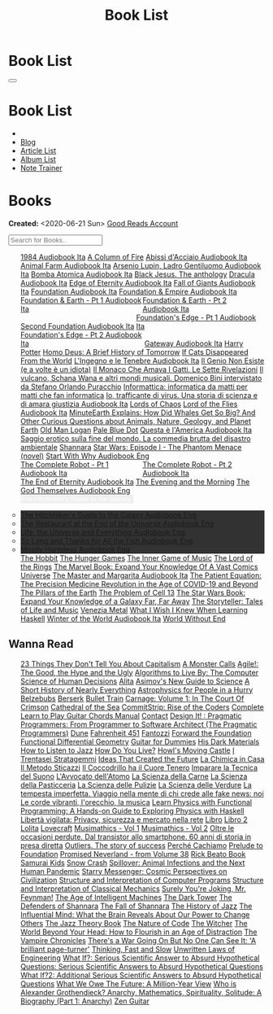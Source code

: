 #+OPTIONS: num:nil toc:t H:4
#+OPTIONS: html-preamble:nil html-postamble:nil html-scripts:t html-style:nil
#+TITLE: Book List
#+DESCRIPTION: Book List
#+KEYWORDS: Book List
#+HTML_HEAD_EXTRA: <link rel="shortcut icon" href="images/favicon.ico" type="image/x-icon">
#+HTML_HEAD_EXTRA: <link rel="icon" href="images/favicon.ico" type="image/x-icon">
#+HTML_HEAD_EXTRA:  <link rel="stylesheet" href="https://cdnjs.cloudflare.com/ajax/libs/font-awesome/5.13.0/css/all.min.css">
#+HTML_HEAD_EXTRA:  <link href="https://fonts.googleapis.com/css?family=Montserrat" rel="stylesheet" type="text/css">
#+HTML_HEAD_EXTRA:  <link href="https://fonts.googleapis.com/css?family=Lato" rel="stylesheet" type="text/css">
#+HTML_HEAD_EXTRA:  <script src="https://ajax.googleapis.com/ajax/libs/jquery/3.5.1/jquery.min.js"></script>
#+HTML_HEAD_EXTRA:  <script src="js/elementSearch.js"></script>
#+HTML_HEAD_EXTRA:  <link rel="stylesheet" href="css/main.css">
#+HTML_HEAD_EXTRA:  <link rel="stylesheet" href="css/blog.css">

#+HTML_HEAD_EXTRA: <style>body { padding-top: 100px; }</style>

* Book List
  :PROPERTIES:
  :HTML_CONTAINER_CLASS: text-center navbar navbar-inverse navbar-fixed-top
  :CUSTOM_ID: navbar
  :END:

  #+BEGIN_EXPORT html
      <button type="button" class="navbar-toggle" data-toggle="collapse" data-target="#collapsableNavbar">
      <span class="icon-bar"></span>
      <span class="icon-bar"></span>
      <span class="icon-bar"></span>
      </button>
      <h1 id="navbarTitle" class="navbar-text">Book List</h1>
      <div class="collapse navbar-collapse" id="collapsableNavbar">
      <ul class="nav navbar-nav">
      <li><a title="Home" href="./index.html"><i class="fas fa-home fa-3x" aria-hidden="true"></i></a></li>
      <li><a title="Blog Main Page" href="./blog.html" class="navbar-text h3">Blog</a></li>
      <li><a title="Article List" href="./articleList.html" class="navbar-text h3">Article List</a></li>
<li><a title="Album List" href="./albumList.html" class="navbar-text h3">Album List</a></li>
    <li><a title="Note Trainer" href="./NoteTrainer/NoteTrainer.html" class="navbar-text h3">Note Trainer</a></li>
      </ul>
      </div>
  #+END_EXPORT


* Books
  :PROPERTIES:
  :CUSTOM_ID: Books
  :END:

  **Created:** <2020-06-21 Sun>
  [[https://www.goodreads.com/user/show/148546738-enrico-benini][Good Reads Account]]

  #+BEGIN_EXPORT HTML
  <input type="text" id="elementSearch" onkeyup="elementSearch('bookList')" placeholder="Search for Books.." title="Type in an Book Title">
  <p id="totalBookCount"></p>
  <ul id="bookList"                                                                                                                                                   class="list-group">
    <a target="_blank" href="https://www.youtube.com/watch?v=LeZC-nKwKvo"                                                                                             class="list-group-item list-group-item-action book" >1984 <span class="label label-info">Audiobook Ita</span></a>
    <a target="_blank" href="https://en.wikipedia.org/wiki/A_Column_of_Fire"                                                                                          class="list-group-item list-group-item-action book" >A Column of Fire</a>
    <a target="_blank" href="https://youtu.be/fgcY19Rkt5s"                                                                                                            class="list-group-item list-group-item-action book" >Abissi d'Acciaio <span class="label label-info">Audiobook Ita</span></a>
    <a target="_blank" href="https://youtu.be/BInAElMNUBc"                                                                                                            class="list-group-item list-group-item-action book" >Animal Farm <span class="label label-info">Audiobook Ita</span></a>
    <a target="_blank" href="https://www.youtube.com/playlist?list=PLWWZvkdjkOcxDv-qaMHR-0wwpzFojBEcV"                                                                class="list-group-item list-group-item-action book" >Arsenio Lupin, Ladro Gentiluomo <span class="label label-info">Audiobook Ita</span></a>
    <a target="_blank" href="https://mixdrop.sx/f/7rmzezv7f307lp"                                                                                                     class="list-group-item list-group-item-action book" >Bomba Atomica <span class="label label-info">Audiobook Ita</span></a>
    <a target="_blank" href="https://www.amazon.it/gp/product/8861270239"                                                                                             class="list-group-item list-group-item-action book" >Black Jesus. The anthology</a>
    <a target="_blank" href="https://youtu.be/rBK_NmAp3Js"                                                                                                            class="list-group-item list-group-item-action book" >Dracula <span class="label label-info">Audiobook Ita</span></a>
    <a target="_blank" href="https://t.me/c/1383142505/1347"                                                                                                          class="list-group-item list-group-item-action book" >Edge of Eternity <span class="label label-info">Audiobook Ita</span></a>
    <a target="_blank" href="https://t.me/c/1383142505/1331"                                                                                                          class="list-group-item list-group-item-action book" >Fall of Giants <span class="label label-info">Audiobook Ita</span></a>
    <a target="_blank" href="https://youtu.be/77bkeNuYLFs"                                                                                                            class="list-group-item list-group-item-action book" >Foundation <span class="label label-info">Audiobook Ita</span></a>
    <a target="_blank" href="https://youtu.be/0bddR1EIenE"                                                                                                            class="list-group-item list-group-item-action book" >Foundation & Empire <span class="label label-info">Audiobook Ita</span></a>
    <a target="_blank" href="https://youtu.be/lDipzjHt0Ds"                                                                 style=" display: inline-block; width: 50%" class="list-group-item list-group-item-action book" >Foundation & Earth - Pt 1 <span class="label label-info">Audiobook Ita</span></a><a target="_blank" href="https://youtu.be/oQKV2-t0CLM" class="list-group-item list-group-item-action book" style="display: inline-block; width: 50%">Foundation & Earth - Pt 2 <span class="label label-info">Audiobook Ita</span></a>
    <a target="_blank" href="https://www.youtube.com/watch?v=KofSMmhWr74"                                                                                             class="list-group-item list-group-item-action book" >Second Foundation <span class="label label-info">Audiobook Ita</span></a>
    <a target="_blank" href="https://youtu.be/SA8zWPY5Yqc"                                                                 style=" display: inline-block; width: 50%" class="list-group-item list-group-item-action book" >Foundation's Edge - Pt 1 <span class="label label-info">Audiobook Ita</span></a><a target="_blank" href="https://youtu.be/o1V8x9FeH_M" class="list-group-item list-group-item-action book" style="display: inline-block; width: 50%">Foundation's Edge - Pt 2 <span class="label label-info">Audiobook Ita</span></a>
    <a target="_blank" href="https://youtu.be/P_v0nsSe2Ro"                                                                                                            class="list-group-item list-group-item-action book" >Gateway <span class="label label-info">Audiobook Ita</span></a>
    <a target="_blank" href="https://en.wikipedia.org/wiki/Harry_Potter"                                                                                              class="list-group-item list-group-item-action book" >Harry Potter</a>
    <a target="_blank" href="https://en.wikipedia.org/wiki/Homo_Deus:_A_Brief_History_of_Tomorrow"                                                                    class="list-group-item list-group-item-action book" >Homo Deus: A Brief History of Tomorrow</a>
    <a target="_blank" href="https://www.amazon.com/Cats-Disappeared-World-Genki-Kawamura/dp/1509889175"                                                              class="list-group-item list-group-item-action book" >If Cats Disappeared From the World</a>
    <a target="_blank" href="https://mixdrop.sx/f/7r7w0zerbn006p"                                                                                                     class="list-group-item list-group-item-action book" >L'Ingegno e le Tenebre <span class="label label-info">Audiobook Ita</span></a>
    <a target="_blank" href="https://www.amazon.it/genio-non-esiste-volte-idiota/dp/8899684693"                                                                       class="list-group-item list-group-item-action book" >Il Genio Non Esiste (e a volte è un idiota)</a>
    <a target="_blank" href="https://www.amazon.it/monaco-amava-gatti-sette-rivelazioni/dp/8820070782"                                                                class="list-group-item list-group-item-action book" >Il Monaco Che Amava I Gatti. Le Sette Rivelazioni</a>
    <a target="_blank" href="https://www.amazon.it/vulcano-musicali-Domenico-intervistato-Puracchio/dp/8899813302"                                                    class="list-group-item list-group-item-action book" >Il vulcano, Schana Wana e altri mondi musicali. Domenico Bini intervistato da Stefano Orlando Puracchio</a>
    <a target="_blank" href="https://www.amazon.it/gp/product/1521369038"                                                                                             class="list-group-item list-group-item-action book" >Informattica: informatica da matti per matti che fan informatica</a>
    <a target="_blank" href="http://usheethe.com/8x9p"                                                                                                                class="list-group-item list-group-item-action book" >Io, trafficante di virus. Una storia di scienza e di amara giustizia <span class="label label-info">Audiobook Ita</span></a>
    <a target="_blank" href="https://en.wikipedia.org/wiki/Lords_of_Chaos_(book)"                                                                                     class="list-group-item list-group-item-action book" >Lords of Chaos</a>
    <a target="_blank" href="https://www.youtube.com/watch?v=NXmpkCK_WW0"                                                                                             class="list-group-item list-group-item-action book" >Lord of the Flies <span class="label label-info">Audiobook Ita</span></a>
    <a target="_blank" href="https://www.amazon.it/dp/B099NSRVFY"                                                                                                     class="list-group-item list-group-item-action book" >MinuteEarth Explains: How Did Whales Get So Big? And Other Curious Questions about Animals, Nature, Geology, and Planet Earth</a>
    <a target="_blank" href="https://en.wikipedia.org/wiki/Old_Man_Logan"                                                                                             class="list-group-item list-group-item-action book" >Old Man Logan</a>
    <a target="_blank" href="https://en.wikipedia.org/wiki/Pale_Blue_Dot_(book)"                                                                                      class="list-group-item list-group-item-action book" >Pale Blue Dot</a>
    <a target="_blank" href="http://fumacrom.com/2tTC5"                                                                                                               class="list-group-item list-group-item-action book" >Questa è l'America <span class="label label-info">Audiobook Ita</span></a>
    <a target="_blank" href="https://www.amazon.it/Saggio-erotico-commedia-disastro-ambientale/dp/8804731176"                                                         class="list-group-item list-group-item-action book" >Saggio erotico sulla fine del mondo. La commedia brutta del disastro ambientale</a>
    <a target="_blank" href="https://en.wikipedia.org/wiki/Shannara"                                                                                                  class="list-group-item list-group-item-action book" >Shannara</a>
    <a target="_blank" href="https://en.wikipedia.org/wiki/Star_Wars:_Episode_I_%E2%80%93_The_Phantom_Menace_(novel)"                                                 class="list-group-item list-group-item-action book" >Star Wars: Episode I - The Phantom Menace (novel)</a>
    <a target="_blank" href="https://audiobookss.com/free-full-audiobook-start-with-why-by-simon-sinek.html"                                                          class="list-group-item list-group-item-action book" >Start With Why <span class="label label-warning">Audiobook Eng</span></a>
    <a target="_blank" href="https://youtu.be/CT0PS9hAeso"                                                                 style="display: inline-block; width: 50%"  class="list-group-item list-group-item-action book" >The Complete Robot - Pt 1 <span class="label label-info">Audiobook Ita</span></a><a target="_blank" href="https://youtu.be/WHMMqUBcXs0" class="list-group-item list-group-item-action book" style="display: inline-block; width: 50%">The Complete Robot - Pt 2 <span class="label label-info">Audiobook Ita</span></a>
    <a target="_blank" href="https://www.youtube.com/watch?v=0VHNQjOvHnA"                                                                                             class="list-group-item list-group-item-action book" >The End of Eternity <span class="label label-info">Audiobook Ita</span></a>
    <a target="_blank" href="https://en.wikipedia.org/wiki/The_Evening_and_the_Morning"                                                                               class="list-group-item list-group-item-action book" >The Evening and the Morning</a>
    <a target="_blank" href="./articles/godsThemselvesInstructions.html"                                                                                              class="list-group-item list-group-item-action book" >The God Themselves <span class="label label-warning">Audiobook Eng</span></a>
    <div class="list-group-item list-group-item-action dropdown" style="background-color: inherit;" >
      <button class="btn btn-link dropdown-toggle book" type="button" data-toggle="dropdown" style="border: none; padding-left: 0;color: white;">
        The Hitchhiker's Guide to the Galaxy
        <span class="caret"></span></button>
      <ul class="dropdown-menu" style="background-color: #323232; width: 100%; padding: 0px 0px 0px 0px;">
        <li><a target="_blank" href="https://mixdrop.ch/f/o7m7grxqswxo7"   class="list-group-item list-group-item-action book" >The Hitchhiker's Guide to the Galaxy <span class="label label-warning">Audiobook Eng</span></a></li>
        <li><a target="_blank" href="https://mixdrop.ch/f/o7m1kv11fn1gqe"  class="list-group-item list-group-item-action book" >The Restaurant at the End of the Universe <span class="label label-warning">Audiobook Eng</span></a></li>
        <li><a target="_blank" href="https://mixdrop.sx/f/1v3r4qnksvj789"  class="list-group-item list-group-item-action book" >Life, the Universe and Everything <span class="label label-warning">Audiobook Eng</span></a></li>
        <li><a target="_blank" href="https://mixdrop.sx/f/6q0xpxkpfp4v89"  class="list-group-item list-group-item-action book" >So Long and Thanks for All the Fish <span class="label label-warning">Audiobook Eng</span></a></li>
        <li><a target="_blank" href="https://mixdrop.sx/f/wngmplrdb009w67" class="list-group-item list-group-item-action book" >Mostly Harmless <span class="label label-warning">Audiobook Eng</span></a></li>
      </ul>
    </div>
    <a target="_blank" href="https://en.wikipedia.org/wiki/The_Hobbit"                                               class="list-group-item list-group-item-action book"                                    >The Hobbit</a>
    <a target="_blank" href="https://en.wikipedia.org/wiki/The_Hunger_Games"                                         class="list-group-item list-group-item-action book"                                    >The Hunger Games</a>
    <a target="_blank" href="https://www.amazon.com/Inner-Game-Music-Barry-Green/dp/0385231261"                      class="list-group-item list-group-item-action book"                                    >The Inner Game of Music</a>
    <a target="_blank" href="https://en.wikipedia.org/wiki/The_Lord_of_the_Rings"                                    class="list-group-item list-group-item-action book"                                    >The Lord of the Rings</a>
    <a target="_blank" href="https://www.amazon.co.uk/Marvel-Book-Expand-Knowledge-Universe/dp/0241357659"           class="list-group-item list-group-item-action book"                                    >The Marvel Book: Expand Your Knowledge Of A Vast Comics Universe</a>
    <a target="_blank" href="https://youtu.be/zJsQK6ZUeIY"                                                           class="list-group-item list-group-item-action book"                                    >The Master and Margarita <span class="label label-info">Audiobook Ita</span></a>
    <a target="_blank" href="https://www.amazon.co.uk/Patient-Equation-Data-Driven-Precision-Medicine/dp/111962214X" class="list-group-item list-group-item-action book"                                    >The Patient Equation: The Precision Medicine Revolution in the Age of COVID-19 and Beyond</a>
    <a target="_blank" href="https://en.wikipedia.org/wiki/The_Pillars_of_the_Earth"                                 class="list-group-item list-group-item-action book"                                    >The Pillars of the Earth</a>
    <a target="_blank" href="https://en.wikipedia.org/wiki/The_Problem_of_Cell_13"                                   class="list-group-item list-group-item-action book"                                    >The Problem of Cell 13</a>
    <a target="_blank" href="https://www.goodreads.com/book/show/52684290-the-star-wars-book"                        class="list-group-item list-group-item-action book"                                    >The Star Wars Book: Expand Your Knowledge of a Galaxy Far, Far Away</a>
    <a target="_blank" href="https://www.goodreads.com/book/show/57648017-the-storyteller"                           class="list-group-item list-group-item-action book"                                    >The Storyteller: Tales of Life and Music</a>
    <a target="_blank" href="https://www.goodreads.com/book/show/59773383-venezia-metal"                             class="list-group-item list-group-item-action book"                                    >Venezia Metal</a>
    <a target="_blank" href="https://smunix.github.io/dev.stephendiehl.com/hask/tutorial.pdf"                        class="list-group-item list-group-item-action book"                                    >What I Wish I Knew When Learning Haskell</a>
    <a target="_blank" href="https://t.me/c/1383142505/1335"                                                         class="list-group-item list-group-item-action book"                                    >Winter of the World <span class="label label-info">Audiobook Ita</span></a>
    <a target="_blank" href="https://en.wikipedia.org/wiki/World_Without_End_(Follett_novel)"                        class="list-group-item list-group-item-action book"                                    >World Without End</a>
  </ul>
#+END_EXPORT

** Wanna Read

#+BEGIN_EXPORT HTML
<p id="totalBookCount"></p>
<ul id="wanna_read_bookList" class="list-group">
  <a target="_blank" href="https://en.wikipedia.org/wiki/23_Things_They_Don%27t_Tell_You_About_Capitalism"                                    class="list-group-item list-group-item-action wa_book">23 Things They Don't Tell You About Capitalism</a>
  <a target="_blank" href="https://www.amazon.co.uk/Monster-Calls-Patrick-Ness/dp/1406361801"                                                 class="list-group-item list-group-item-action wa_book">A Monster Calls</a>
  <a target="_blank" href="https://www.amazon.co.uk/Agile-Good-Hype-Bertrand-Meyer/dp/3319051547"                                             class="list-group-item list-group-item-action wa_book">Agile!: The Good, the Hype and the Ugly</a>
  <a target="_blank" href="https://www.goodreads.com/book/show/25666050-algorithms-to-live-by"                                                class="list-group-item list-group-item-action wa_book">Algorithms to Live By: The Computer Science of Human Decisions</a>
  <a target="_blank" href="https://alita-manga.com/"                                                                                          class="list-group-item list-group-item-action wa_book">Alita</a>
  <a target="_blank" href="https://www.goodreads.com/en/book/show/977262"                                                                     class="list-group-item list-group-item-action wa_book">Asimov's New Guide to Science</a>
  <a target="_blank" href="https://www.amazon.com/Short-History-Nearly-Everything/dp/076790818X"                                              class="list-group-item list-group-item-action wa_book">A Short History of Nearly Everything</a>
  <a target="_blank" href="https://www.amazon.com/Astrophysics-People-Hurry-deGrasse-Tyson/dp/0393609391"                                     class="list-group-item list-group-item-action wa_book">Astrophysics for People in a Hurry</a>
  <a target="_blank" href="https://www.amazon.it/dp/8832757001/?coliid=I1PKWAF03M8ZNY&colid=22QBHENP44UR0&psc=1&ref_=lv_ov_lig_dp_it"         class="list-group-item list-group-item-action wa_book">Belzebubs</a>
  <a target="_blank" href="https://readberserk.com/"                                                                                          class="list-group-item list-group-item-action wa_book">Berserk</a>
  <a target="_blank" href="https://en.wikipedia.org/wiki/Bullet_Train_(novel)"                                                                class="list-group-item list-group-item-action wa_book">Bullet Train</a>
  <a target="_blank" href="https://forbiddenplanet.com/356916-carnage-volume-1-in-the-court-of-crimson"                                       class="list-group-item list-group-item-action wa_book">Carnage: Volume 1: In The Court Of Crimson</a>
  <a target="_blank" href="https://en.wikipedia.org/wiki/Cathedral_of_the_Sea"                                                                class="list-group-item list-group-item-action wa_book">Cathedral of the Sea</a>
  <a target="_blank" href="https://www.amazon.com/CommitStrip-Rise-Coders-Issartial/dp/2954706228"                                            class="list-group-item list-group-item-action wa_book">CommitStrip: Rise of the Coders</a>
  <a target="_blank" href="https://www.amazon.co.uk/Complete-Learn-Guitar-Chords-Manual/dp/1864693177"                                        class="list-group-item list-group-item-action wa_book">Complete Learn to Play Guitar Chords Manual</a>
  <a target="_blank" href="https://en.wikipedia.org/wiki/Contact_(novel)"                                                                     class="list-group-item list-group-item-action wa_book">Contact</a>
  <a target="_blank" href="https://www.amazon.co.uk/Design-Pragmatic-Programmers-Micahel-Keeling/dp/1680502093"                               class="list-group-item list-group-item-action wa_book">Design It! : Pragmatic Programmers: From Programmer to Software Architect (The Pragmatic Programmers)</a>
  <a target="_blank" href="https://en.wikipedia.org/wiki/Dune_(franchise)#Plot_arc"                                                           class="list-group-item list-group-item-action wa_book">Dune</a>
  <a target="_blank" href="https://en.wikipedia.org/wiki/Fahrenheit_451"                                                                      class="list-group-item list-group-item-action wa_book">Fahrenheit 451</a>
  <a target="_blank" href="https://it.wikipedia.org/wiki/Fantozzi_(romanzo)#Romanzi_di_Fantozzi"                                              class="list-group-item list-group-item-action wa_book">Fantozzi</a>
  <a target="_blank" href="https://en.wikipedia.org/wiki/Forward_the_Foundation"                                                              class="list-group-item list-group-item-action wa_book">Forward the Foundation</a>
  <a target="_blank" href="https://mitpress.mit.edu/9780262019347/functional-differential-geometry/"                                          class="list-group-item list-group-item-action wa_book">Functional Differential Geometry</a>
  <a target="_blank" href="https://www.amazon.it/dp/B017OG3GVM/?coliid=I1AC8AQ93R9O79&colid=22QBHENP44UR0&psc=0&ref_=lv_ov_lig_dp_it"         class="list-group-item list-group-item-action wa_book">Guitar for Dummies</a>
  <a target="_blank" href="https://en.wikipedia.org/wiki/His_Dark_Materials"                                                                  class="list-group-item list-group-item-action wa_book">His Dark Materials</a>
  <a target="_blank" href="https://www.goodreads.com/book/show/26240779-how-to-listen-to-jazz"                                                class="list-group-item list-group-item-action wa_book">How to Listen to Jazz</a>
  <a target="_blank" href="https://en.wikipedia.org/wiki/How_Do_You_Live%3F_(novel)"                                                          class="list-group-item list-group-item-action wa_book">How Do You Live?</a>
  <a target="_blank" href="https://en.wikipedia.org/wiki/Howl%27s_Moving_Castle"                                                              class="list-group-item list-group-item-action wa_book">Howl's Moving Castle</a>
  <a target="_blank" href="https://www.amazon.com/stratagemmi-segreta-strategia-trionfare-quotidiana/dp/8880937006"                           class="list-group-item list-group-item-action wa_book">I Trentasei Stratagemmi</a>
  <a target="_blank" href="https://mitpress.mit.edu/books/ideas-created-future"                                                               class="list-group-item list-group-item-action wa_book">Ideas That Created the Future</a>
  <a target="_blank" href="https://www.amazon.it/scienza-della-casa-Ruggero-Rollini/dp/8804755326"                                            class="list-group-item list-group-item-action wa_book">La Chimica in Casa</a>
  <a target="_blank" href="https://www.amazon.it/dp/886431024X"                                                                               class="list-group-item list-group-item-action wa_book">Il Metodo Sticazzi</a>
  <a target="_blank" href="https://www.amazon.it/Famiglie-bestiali-Willy-Guasti/dp/8817163538"                                                class="list-group-item list-group-item-action wa_book">Il Coccodrillo ha il Cuore Tenero</a>
  <a target="_blank" href="https://www.amazon.co.uk/Imparare-tecnica-suono-Marco-Sacco/dp/1505563542"                                         class="list-group-item list-group-item-action wa_book">Imparare la Tecnica del Suono</a>
  <a target="_blank" href="https://www.amazon.co.uk/LAvvocato-dellAtomo-Italian-Luca-Romano-ebook/dp/B09X1VLTBV"                              class="list-group-item list-group-item-action wa_book">L'Avvocato dell'Atomo</a>
  <a target="_blank" href="https://www.amazon.co.uk/scienza-carne-chimica-bistecca-dellarrosto/dp/8858016025"                                 class="list-group-item list-group-item-action wa_book">La Scienza della Carne</a>
  <a target="_blank" href="https://www.amazon.co.uk/Scienza-della-pasticceria-Dario-Bressanini/dp/8858012305"                                 class="list-group-item list-group-item-action wa_book">La Scienza della Pasticceria</a>
  <a target="_blank" href="https://www.amazon.it/scienza-pulizie-detersivo-candeggina-bicarbonato/dp/8858043030/"                             class="list-group-item list-group-item-action wa_book">La Scienza delle Pulizie</a>
  <a target="_blank" href="https://www.amazon.co.uk/SCIENZA-DELLE-VERDURE-BRESSANINI-D/dp/8858025199"                                         class="list-group-item list-group-item-action wa_book">La Scienza delle Verdure</a>
  <a target="_blank" href="https://www.amazon.it/dp/B0B2TTVNFX/"                                                                              class="list-group-item list-group-item-action wa_book">La tempesta imperfetta. Viaggio nella mente di chi crede alle fake news: noi</a>
  <a target="_blank" href="https://www.amazon.it/dp/B00N2OTG24/?coliid=I2XP5VZI7M52U4&colid=22QBHENP44UR0&psc=0&ref_=lv_ov_lig_dp_it"         class="list-group-item list-group-item-action wa_book">Le corde vibranti, l'orecchio, la musica</a>
  <a target="_blank" href="https://www.amazon.com/Learn-Physics-Functional-Programming-Hands/dp/1718501668"                                   class="list-group-item list-group-item-action wa_book">Learn Physics with Functional Programming: A Hands-on Guide to Exploring Physics with Haskell</a>
  <a target="_blank" href="https://www.amazon.it/dp/B00A83G6ZC/?coliid=I1IVLGELZ7UQAP&colid=22QBHENP44UR0&psc=0&ref_=lv_ov_lig_dp_it"         class="list-group-item list-group-item-action wa_book">Libertà vigilata: Privacy, sicurezza e mercato nella rete</a>
  <a target="_blank" href="https://www.goodreads.com/book/show/55978536-libro"                                                                class="list-group-item list-group-item-action wa_book">Libro</a>
  <a target="_blank" href="https://www.amazon.it/dp/B0B3MDGT1V/ref=dp-kindle-redirect?_encoding=UTF8&btkr=1"                                  class="list-group-item list-group-item-action wa_book">Libro 2</a>
  <a target="_blank" href="https://en.wikipedia.org/wiki/Lolita"                                                                              class="list-group-item list-group-item-action wa_book">Lolita</a>
  <a target="_blank" href="https://telegra.ph/Raccolta-di-racconti-di-Howard-Phillips-Lovecraft-10-28-2"                                      class="list-group-item list-group-item-action wa_book">Lovecraft</a>
  <!-- <a target="_blank" href="https://madeinabyss-manga-new.com/"                                                                                class="list-group-item list-group-item-action wa_book">Made in Abyss - from Volume 27</a> -->
  <a target="_blank" href="https://mitpress.mit.edu/books/musimathics-volume-1"                                                               class="list-group-item list-group-item-action wa_book">Musimathics - Vol 1</a>
  <a target="_blank" href="https://mitpress.mit.edu/books/musimathics-volume-2"                                                               class="list-group-item list-group-item-action wa_book">Musimathics - Vol 2</a>
  <a target="_blank" href="https://www.amazon.it/dp/8823851270/?coliid=IR418QZ13T9Y0&colid=22QBHENP44UR0&psc=1&ref_=lv_ov_lig_dp_it"          class="list-group-item list-group-item-action wa_book">Oltre le occasioni perdute. Dal transistor allo smartphone. 60 anni di storia in presa diretta</a>
  <a target="_blank" href="https://www.amazon.it/dp/0141043024/?coliid=I2HGVZMJBML81R&colid=22QBHENP44UR0&psc=1&ref_=lv_ov_lig_dp_it"         class="list-group-item list-group-item-action wa_book">Outliers. The story of success</a>
  <a target="_blank" href="https://www.amazon.it/PERCH%C3%89-CACHIAMO-immersivo-meraviglioso-dellespulsione/dp/B09TWB1CN3"                    class="list-group-item list-group-item-action wa_book">Perché Cachiamo</a>
  <a target="_blank" href="https://en.wikipedia.org/wiki/Prelude_to_Foundation"                                                               class="list-group-item list-group-item-action wa_book">Prelude to Foundation</a>
  <a target="_blank" href="https://ww1.promisedneverland.online/"                                                                             class="list-group-item list-group-item-action wa_book">Promised Neverland - from Volume 38</a>
  <a target="_blank" href="https://rickbeato.com/products/the-beato-book-4-0-pdf"                                                             class="list-group-item list-group-item-action wa_book">Rick Beato Book</a>
  <a target="_blank" href="https://www.goodreads.com/series/68908-samurai-kids"                                                               class="list-group-item list-group-item-action wa_book">Samurai Kids</a>
  <a target="_blank" href="https://en.wikipedia.org/wiki/Snow_Crash"                                                                          class="list-group-item list-group-item-action wa_book">Snow Crash</a>
  <a target="_blank" href="https://www.amazon.com/Spillover-Animal-Infections-Human-Pandemic/dp/0393346617"                                   class="list-group-item list-group-item-action wa_book">Spillover: Animal Infections and the Next Human Pandemic</a>
  <a target="_blank" href="https://www.goodreads.com/book/show/59808487"                                                                      class="list-group-item list-group-item-action wa_book">Starry Messenger: Cosmic Perspectives on Civilization</a>
  <a target="_blank" href="https://mitpress.mit.edu/sites/default/files/sicp/full-text/book/book.html"                                        class="list-group-item list-group-item-action wa_book">Structure and Interpretation of Computer Programs</a>
  <a target="_blank" href="https://mitp-content-server.mit.edu/books/content/sectbyfn/books_pres_0/9579/sicm_edition_2.zip/book.html"         class="list-group-item list-group-item-action wa_book">Structure and Interpretation of Classical Mechanics</a>
  <a target="_blank" href="https://en.wikipedia.org/wiki/Surely_You%27re_Joking,_Mr._Feynman!"                                                class="list-group-item list-group-item-action wa_book">Surely You're Joking, Mr. Feynman!</a>
  <a target="_blank" href="https://en.wikipedia.org/wiki/The_Age_of_Intelligent_Machines"                                                     class="list-group-item list-group-item-action wa_book">The Age of Intelligent Machines</a>
  <a target="_blank" href="https://en.wikipedia.org/wiki/The_Dark_Tower_(series)"                                                             class="list-group-item list-group-item-action wa_book">The Dark Tower</a>
  <a target="_blank" href="https://en.wikipedia.org/wiki/Shannara#The_Defenders_of_Shannara"                                                  class="list-group-item list-group-item-action wa_book">The Defenders of Shannara</a>
  <a target="_blank" href="https://en.wikipedia.org/wiki/Shannara#The_Fall_of_Shannara"                                                       class="list-group-item list-group-item-action wa_book">The Fall of Shannara</a>
  <a target="_blank" href="https://www.goodreads.com/book/show/177539.The_History_of_Jazz"                                                    class="list-group-item list-group-item-action wa_book">The History of Jazz</a>
  <a target="_blank" href="https://www.goodreads.com/book/show/34749290-the-influential-mind"                                                 class="list-group-item list-group-item-action wa_book">The Influential Mind: What the Brain Reveals About Our Power to Change Others</a>
  <a target="_blank" href="https://www.goodreads.com/book/show/113171.The_Jazz_Theory_Book"                                                   class="list-group-item list-group-item-action wa_book">The Jazz Theory Book</a>
  <a target="_blank" href="https://natureofcode.com/book/preface/"                                                                            class="list-group-item list-group-item-action wa_book">The Nature of Code</a>
  <a target="_blank" href="https://en.wikipedia.org/wiki/The_Witcher"                                                                         class="list-group-item list-group-item-action wa_book">The Witcher</a>
  <a target="_blank" href="https://smile.amazon.co.uk/dp/0670921394/ref=cm_sw_r_cp_apa_i_b8P7EbV4ZEJ14"                                       class="list-group-item list-group-item-action wa_book">The World Beyond Your Head: How to Flourish in an Age of Distraction</a>
  <a target="_blank" href="https://en.wikipedia.org/wiki/The_Vampire_Chronicles"                                                              class="list-group-item list-group-item-action wa_book">The Vampire Chronicles</a>
  <a target="_blank" href="https://amzn.eu/8QIdizf"                                                                                           class="list-group-item list-group-item-action wa_book">There's a War Going On But No One Can See It: 'A brilliant page-turner'</a>
  <a target="_blank" href="https://en.wikipedia.org/wiki/Thinking,_Fast_and_Slow"                                                             class="list-group-item list-group-item-action wa_book">Thinking, Fast and Slow</a>
  <a target="_blank" href="https://www.amazon.it/dp/0791801624/?coliid=I25BGOMWA9LRH4&colid=22QBHENP44UR0&psc=0&ref_=lv_ov_lig_dp_it"         class="list-group-item list-group-item-action wa_book">Unwritten Laws of Engineering</a>
  <a target="_blank" href="https://www.amazon.co.uk/What-If-Scientific-Hypothetical-Questions/dp/1848549563"                                  class="list-group-item list-group-item-action wa_book">What If?: Serious Scientific Answer to Absurd Hypothetical Questions: Serious Scientific Answers to Absurd Hypothetical Questions</a>
  <a target="_blank" href="https://www.amazon.co.uk/What-Additional-Scientific-Hypothetical-Questions/dp/147368062X"                          class="list-group-item list-group-item-action wa_book">What If?2: Additional Serious Scientific Answers to Absurd Hypothetical Questions</a>
  <a target="_blank" href="https://www.amazon.co.uk/What-We-Owe-Future-Million-Year/dp/0861542509/ref=sr_1_1?keywords=what+we+owe+the+future" class="list-group-item list-group-item-action wa_book">What We Owe The Future: A Million-Year View</a>
  <a target="_blank" href="https://www.goodreads.com/book/show/14669425-who-is-alexander-grothendieck-anarchy-mathematics-spirituality-solit" class="list-group-item list-group-item-action wa_book">Who is Alexander Grothendieck? Anarchy, Mathematics, Spirituality, Solitude: A Biography (Part 1: Anarchy)</a>
  <a target="_blank" href="https://www.amazon.it/dp/068483877X/?coliid=I2WOXTJ78H39UD&colid=22QBHENP44UR0&psc=1&ref_=lv_ov_lig_dp_it"         class="list-group-item list-group-item-action wa_book">Zen Guitar</a>
<h1></h1>
</ul>
#+END_EXPORT

#+begin_export html
<script type="text/javascript">
$(function() {
  $('#text-table-of-contents > ul li').first().css("display", "none");
  $('#text-table-of-contents > ul li:nth-child(2)').first().css("display", "none");
  $('#table-of-contents').addClass("visible-lg")
  $('#totalBookCount').text("Total Books: " + $('.book').length)
});
</script>
#+end_export
